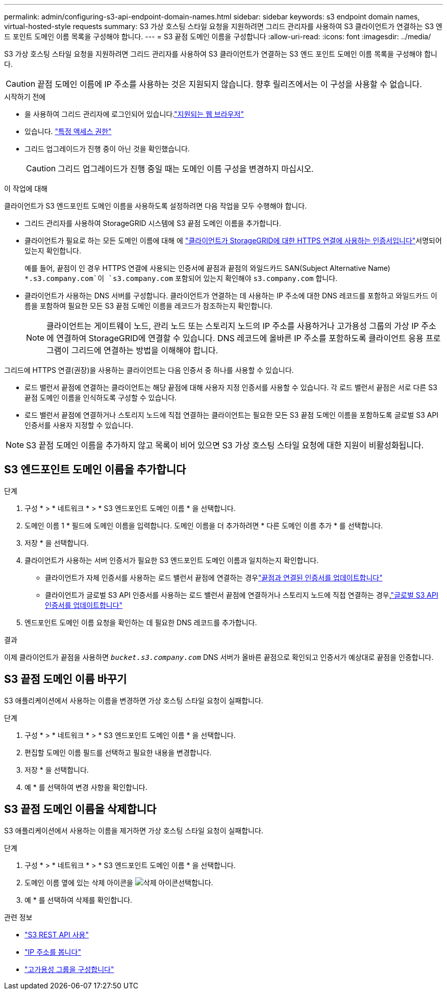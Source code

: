 ---
permalink: admin/configuring-s3-api-endpoint-domain-names.html 
sidebar: sidebar 
keywords: s3 endpoint domain names, virtual-hosted-style requests 
summary: S3 가상 호스팅 스타일 요청을 지원하려면 그리드 관리자를 사용하여 S3 클라이언트가 연결하는 S3 엔드 포인트 도메인 이름 목록을 구성해야 합니다. 
---
= S3 끝점 도메인 이름을 구성합니다
:allow-uri-read: 
:icons: font
:imagesdir: ../media/


[role="lead"]
S3 가상 호스팅 스타일 요청을 지원하려면 그리드 관리자를 사용하여 S3 클라이언트가 연결하는 S3 엔드 포인트 도메인 이름 목록을 구성해야 합니다.


CAUTION: 끝점 도메인 이름에 IP 주소를 사용하는 것은 지원되지 않습니다. 향후 릴리즈에서는 이 구성을 사용할 수 없습니다.

.시작하기 전에
* 을 사용하여 그리드 관리자에 로그인되어 있습니다.link:../admin/web-browser-requirements.html["지원되는 웹 브라우저"]
* 있습니다. link:../admin/admin-group-permissions.html["특정 액세스 권한"]
* 그리드 업그레이드가 진행 중이 아닌 것을 확인했습니다.
+

CAUTION: 그리드 업그레이드가 진행 중일 때는 도메인 이름 구성을 변경하지 마십시오.



.이 작업에 대해
클라이언트가 S3 엔드포인트 도메인 이름을 사용하도록 설정하려면 다음 작업을 모두 수행해야 합니다.

* 그리드 관리자를 사용하여 StorageGRID 시스템에 S3 끝점 도메인 이름을 추가합니다.
* 클라이언트가 필요로 하는 모든 도메인 이름에 대해 에 link:../admin/configuring-administrator-client-certificates.html["클라이언트가 StorageGRID에 대한 HTTPS 연결에 사용하는 인증서입니다"]서명되어 있는지 확인합니다.
+
예를 들어, 끝점이 인 경우 HTTPS 연결에 사용되는 인증서에 끝점과 끝점의 와일드카드 SAN(Subject Alternative Name) `*.s3.company.com`이 `s3.company.com` 포함되어 있는지 확인해야 `s3.company.com` 합니다.

* 클라이언트가 사용하는 DNS 서버를 구성합니다. 클라이언트가 연결하는 데 사용하는 IP 주소에 대한 DNS 레코드를 포함하고 와일드카드 이름을 포함하여 필요한 모든 S3 끝점 도메인 이름을 레코드가 참조하는지 확인합니다.
+

NOTE: 클라이언트는 게이트웨이 노드, 관리 노드 또는 스토리지 노드의 IP 주소를 사용하거나 고가용성 그룹의 가상 IP 주소에 연결하여 StorageGRID에 연결할 수 있습니다. DNS 레코드에 올바른 IP 주소를 포함하도록 클라이언트 응용 프로그램이 그리드에 연결하는 방법을 이해해야 합니다.



그리드에 HTTPS 연결(권장)을 사용하는 클라이언트는 다음 인증서 중 하나를 사용할 수 있습니다.

* 로드 밸런서 끝점에 연결하는 클라이언트는 해당 끝점에 대해 사용자 지정 인증서를 사용할 수 있습니다. 각 로드 밸런서 끝점은 서로 다른 S3 끝점 도메인 이름을 인식하도록 구성할 수 있습니다.
* 로드 밸런서 끝점에 연결하거나 스토리지 노드에 직접 연결하는 클라이언트는 필요한 모든 S3 끝점 도메인 이름을 포함하도록 글로벌 S3 API 인증서를 사용자 지정할 수 있습니다.



NOTE: S3 끝점 도메인 이름을 추가하지 않고 목록이 비어 있으면 S3 가상 호스팅 스타일 요청에 대한 지원이 비활성화됩니다.



== S3 엔드포인트 도메인 이름을 추가합니다

.단계
. 구성 * > * 네트워크 * > * S3 엔드포인트 도메인 이름 * 을 선택합니다.
. 도메인 이름 1 * 필드에 도메인 이름을 입력합니다. 도메인 이름을 더 추가하려면 * 다른 도메인 이름 추가 * 를 선택합니다.
. 저장 * 을 선택합니다.
. 클라이언트가 사용하는 서버 인증서가 필요한 S3 엔드포인트 도메인 이름과 일치하는지 확인합니다.
+
** 클라이언트가 자체 인증서를 사용하는 로드 밸런서 끝점에 연결하는 경우link:../admin/configuring-load-balancer-endpoints.html["끝점과 연결된 인증서를 업데이트합니다"]
** 클라이언트가 글로벌 S3 API 인증서를 사용하는 로드 밸런서 끝점에 연결하거나 스토리지 노드에 직접 연결하는 경우,link:../admin/use-s3-setup-wizard-steps.html["글로벌 S3 API 인증서를 업데이트합니다"]


. 엔드포인트 도메인 이름 요청을 확인하는 데 필요한 DNS 레코드를 추가합니다.


.결과
이제 클라이언트가 끝점을 사용하면 `_bucket.s3.company.com_` DNS 서버가 올바른 끝점으로 확인되고 인증서가 예상대로 끝점을 인증합니다.



== S3 끝점 도메인 이름 바꾸기

S3 애플리케이션에서 사용하는 이름을 변경하면 가상 호스팅 스타일 요청이 실패합니다.

.단계
. 구성 * > * 네트워크 * > * S3 엔드포인트 도메인 이름 * 을 선택합니다.
. 편집할 도메인 이름 필드를 선택하고 필요한 내용을 변경합니다.
. 저장 * 을 선택합니다.
. 예 * 를 선택하여 변경 사항을 확인합니다.




== S3 끝점 도메인 이름을 삭제합니다

S3 애플리케이션에서 사용하는 이름을 제거하면 가상 호스팅 스타일 요청이 실패합니다.

.단계
. 구성 * > * 네트워크 * > * S3 엔드포인트 도메인 이름 * 을 선택합니다.
. 도메인 이름 옆에 있는 삭제 아이콘을 image:../media/icon-x-to-remove.png["삭제 아이콘"]선택합니다.
. 예 * 를 선택하여 삭제를 확인합니다.


.관련 정보
* link:../s3/index.html["S3 REST API 사용"]
* link:viewing-ip-addresses.html["IP 주소를 봅니다"]
* link:configure-high-availability-group.html["고가용성 그룹을 구성합니다"]

